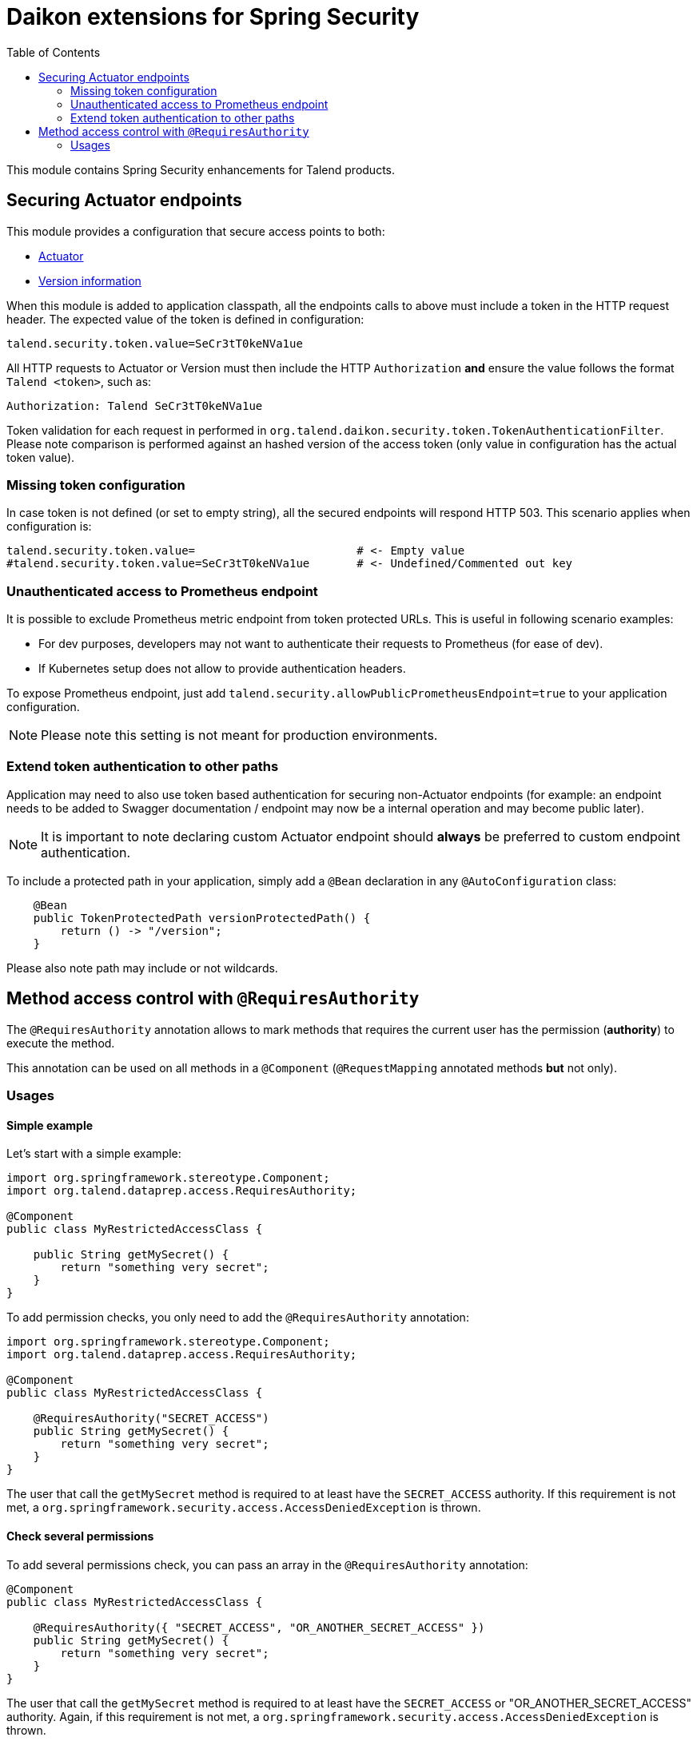 = Daikon extensions for Spring Security
:toc:

This module contains Spring Security enhancements for Talend products.

== Securing Actuator endpoints

This module provides a configuration that secure access points to both:

- link:https://spring.io/guides/gs/actuator-service/[Actuator]
- link:https://github.com/Talend/policies/pull/35[Version information]

When this module is added to application classpath, all the endpoints calls to above must include a token in the HTTP request header. The expected value of the token is defined in configuration:

```
talend.security.token.value=SeCr3tT0keNVa1ue
```

All HTTP requests to Actuator or Version must then include the HTTP `Authorization` *and* ensure the value follows the format `Talend <token>`, such as:

```
Authorization: Talend SeCr3tT0keNVa1ue
```

Token validation for each request in performed in `org.talend.daikon.security.token.TokenAuthenticationFilter`. Please note comparison is performed against an hashed version of the access token (only value in configuration has the actual token value).

=== Missing token configuration

In case token is not defined (or set to empty string), all the secured endpoints will respond HTTP 503. This scenario applies when configuration is:

```
talend.security.token.value=                        # <- Empty value
#talend.security.token.value=SeCr3tT0keNVa1ue       # <- Undefined/Commented out key
```

=== Unauthenticated access to Prometheus endpoint

It is possible to exclude Prometheus metric endpoint from token protected URLs. This is useful in following scenario examples:

* For dev purposes, developers may not want to authenticate their requests to Prometheus (for ease of dev).
* If Kubernetes setup does not allow to provide authentication headers.

To expose Prometheus endpoint, just add `talend.security.allowPublicPrometheusEndpoint=true` to your application configuration.

NOTE: Please note this setting is not meant for production environments.

=== Extend token authentication to other paths

Application may need to also use token based authentication for securing non-Actuator endpoints (for example: an endpoint needs to be added to Swagger documentation / endpoint may now be a internal operation and may become public later).

NOTE: It is important to note declaring custom Actuator endpoint should **always** be preferred to custom endpoint authentication.

To include a protected path in your application, simply add a `@Bean` declaration in any `@AutoConfiguration` class:

```java
    @Bean
    public TokenProtectedPath versionProtectedPath() {
        return () -> "/version";
    }
```

Please also note path may include or not wildcards.


== Method access control with `@RequiresAuthority`

The `@RequiresAuthority` annotation allows to mark methods that requires the current user has the permission (*authority*) to execute the method. 

This annotation can be used on all methods in a `@Component` (`@RequestMapping` annotated methods **but** not only).
 
=== Usages

==== Simple example
Let's start with a simple example:

```java
import org.springframework.stereotype.Component;
import org.talend.dataprep.access.RequiresAuthority;

@Component
public class MyRestrictedAccessClass {
    
    public String getMySecret() {
        return "something very secret";
    }
}
```

To add permission checks, you only need to add the `@RequiresAuthority` annotation:

```java
import org.springframework.stereotype.Component;
import org.talend.dataprep.access.RequiresAuthority;

@Component
public class MyRestrictedAccessClass {

    @RequiresAuthority("SECRET_ACCESS")
    public String getMySecret() {
        return "something very secret";
    }
}
```

The user that call the `getMySecret` method is required to at least have the `SECRET_ACCESS` authority.
If this requirement is not met, a `org.springframework.security.access.AccessDeniedException` is thrown.

==== Check several permissions
To add several permissions check, you can pass an array in the `@RequiresAuthority` annotation:

```java
@Component
public class MyRestrictedAccessClass {

    @RequiresAuthority({ "SECRET_ACCESS", "OR_ANOTHER_SECRET_ACCESS" })
    public String getMySecret() {
        return "something very secret";
    }
}
```

The user that call the `getMySecret` method is required to at least have the `SECRET_ACCESS` or "OR_ANOTHER_SECRET_ACCESS" authority.
Again, if this requirement is not met, a `org.springframework.security.access.AccessDeniedException` is thrown.

==== Customize behavior in case of access denial

By default, `@RequiresAuthority` throws an exception in case of access denial. 

```java
import org.springframework.stereotype.Component;
import org.talend.dataprep.access.RequiresAuthority;
import org.talend.dataprep.access.AccessDeniedDefaults;

@Component
public class MyRestrictedAccessClass {

    @RequiresAuthority(authority = "SECRET_ACCESS", 
                       onDeny = AccessDeniedDefaults.EmptyString.class)
    public String getMySecret() {
        return "something very secret";
    }
}
```

Now, with the `onDeny` parameter, in case of access denial, the user will get an empty string instead of a `AccessDeniedException`.
